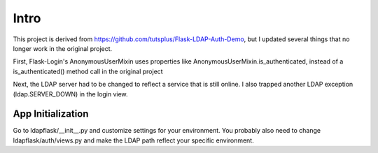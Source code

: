 Intro
=====

This project is derived from https://github.com/tutsplus/Flask-LDAP-Auth-Demo,
but I updated several things that no longer work in the original project.

First, Flask-Login's AnonymousUserMixin uses properties like AnonymousUserMixin.is_authenticated, instead of a is_authenticated() method call in the original 
project

Next, the LDAP server had to be changed to reflect a service that is still
online.  I also trapped another LDAP exception (ldap.SERVER_DOWN) in the 
login view.

App Initialization
------------------

Go to ldapflask/__init__.py and customize settings for your environment.  You
probably also need to change ldapflask/auth/views.py and make the LDAP path 
reflect your specific environment.

